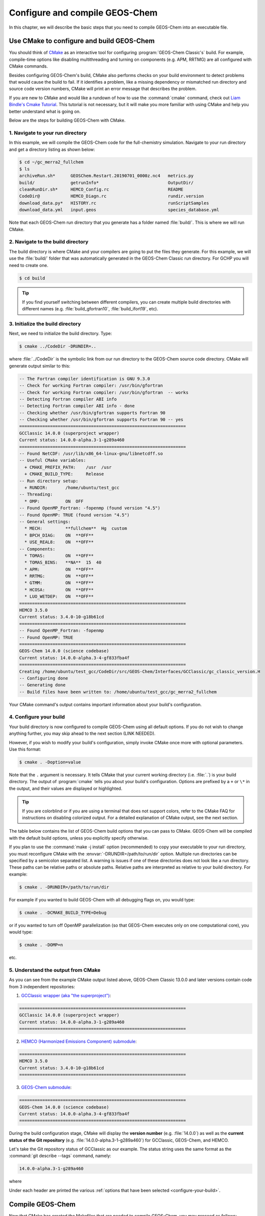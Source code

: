.. _compiling-geos-chem:

###############################
Configure and compile GEOS-Chem
###############################

In this chapter, we will describe the basic steps that you need to
compile GEOS-Chem into an executable file.

.. _building-geos-chem:

==========================================
Use CMake to configure and build GEOS-Chem
==========================================
You should think of `CMake <http://cmake.org>`_ as an interactive tool
for configuring :program:`GEOS-Chem Classic's` build. For example,
compile-time options like disabling multithreading and turning on
components (e.g. APM, RRTMG) are all configured with CMake commands.

Besides configuring GEOS-Chem's build, CMake also performs checks on
your build environment to detect problems that would cause the build
to fail. If it identifies a problem, like a missing dependency or
mismatched run directory and source code version numbers, CMake will
print an error message that describes the problem.

If you are new to CMake and would like a rundown of how to use the
:command:`cmake` command, check out `Liam Bindle's Cmake Tutorial
<https://github.com/LiamBindle/An-Introduction-to-Using-CMake/wiki>`_. This
tutorial is not necessary, but it will make you more
familiar with using CMake and help you better understand what is going
on.

Below are the steps for building GEOS-Chem with CMake.

.. _navigate-to-your-run-directory:

1. Navigate to your run directory
---------------------------------

In this example, we will compile the GEOS-Chem code for the
full-chemistry simulation.  Navigate to your run directory and get a
directory listing as shown below:

.. code-block:: console

   $ cd ~/gc_merra2_fullchem
   $ ls
   archiveRun.sh*      GEOSChem.Restart.20190701_0000z.nc4   metrics.py
   build/              getrunInfo*                           OutputDir/
   cleanRunDir.sh*     HEMCO_Config.rc                       README
   CodeDir@            HEMCO_Diagn.rc                        rundir.version
   download_data.py*   HISTORY.rc                            runScriptSamples
   download_data.yml   input.geos                            species_database.yml

Note that each GEOS-Chem run directory that you generate has a folder
named :file:`build/`. This is where we will run CMake.

.. _navigate-to-the-build-directory:

2. Navigate to the build directory
----------------------------------

The build directory is where CMake and your compilers are going to put
the files they generate. For this example, we will use the :file:`build/`
folder that was automatically generated in the GEOS-Chem Classic run
directory. For GCHP you will need to create one.

.. code-block:: console

   $ cd build

.. tip::

   If you find yourself switching between different compilers,
   you can create multiple build directories with different
   names (e.g. :file:`build_gfortran10`, :file:`build_ifort19`, etc).

.. _initialize-your-build-directory:

3. Initialize the build directory
----------------------------------

Next, we need to initialize the build directory. Type:

.. code-block:: console

   $ cmake ../CodeDir -DRUNDIR=..

where :file:`../CodeDir` is the symbolic link from our run directory
to the GEOS-Chem source code directory. CMake will
generate output similar to this:

.. code-block:: text

   -- The Fortran compiler identification is GNU 9.3.0
   -- Check for working Fortran compiler: /usr/bin/gfortran
   -- Check for working Fortran compiler: /usr/bin/gfortran  -- works
   -- Detecting Fortran compiler ABI info
   -- Detecting Fortran compiler ABI info - done
   -- Checking whether /usr/bin/gfortran supports Fortran 90
   -- Checking whether /usr/bin/gfortran supports Fortran 90 -- yes
   =================================================================
   GCClassic 14.0.0 (superproject wrapper)
   Current status: 14.0.0-alpha.3-1-g289a460
   =================================================================
   -- Found NetCDF: /usr/lib/x86_64-linux-gnu/libnetcdff.so
   -- Useful CMake variables:
     + CMAKE_PREFIX_PATH:    /usr  /usr
     + CMAKE_BUILD_TYPE:     Release
   -- Run directory setup:
     + RUNDIR:       /home/ubuntu/test_gcc
   -- Threading:
     * OMP:          ON  OFF
   -- Found OpenMP_Fortran: -fopenmp (found version "4.5")
   -- Found OpenMP: TRUE (found version "4.5")
   -- General settings:
     * MECH:         **fullchem**  Hg  custom
     * BPCH_DIAG:    ON  **OFF**
     * USE_REAL8:    ON  **OFF**
   -- Components:
     * TOMAS:        ON  **OFF**
     * TOMAS_BINS:   **NA**  15  40
     * APM:          ON  **OFF**
     * RRTMG:        ON  **OFF**
     * GTMM:         ON  **OFF**
     * HCOSA:        ON  **OFF**
     * LUO_WETDEP:   ON  **OFF**
   =================================================================
   HEMCO 3.5.0
   Current status: 3.4.0-10-g18b61cd
   =================================================================
   -- Found OpenMP_Fortran: -fopenmp
   -- Found OpenMP: TRUE
   =================================================================
   GEOS-Chem 14.0.0 (science codebase)
   Current status: 14.0.0-alpha.3-4-gf833fba4f
   =================================================================
   Creating /home/ubuntu/test_gcc/CodeDir/src/GEOS-Chem/Interfaces/GCClassic/gc_classic_version.H
   -- Configuring done
   -- Generating done
   -- Build files have been written to: /home/ubuntu/test_gcc/gc_merra2_fullchem

Your CMake command's output contains important information about your
build's configuration.

.. _configure-your-build:

4. Configure your build
-----------------------

Your build directory is now configured to compile GEOS-Chem using all
default options. If you do not wish to change anything further,
you may skip ahead to the next section (LINK NEEDED).

However, if you wish to modify your build's configuration, simply invoke
CMake once more with optional parameters. Use this format:

.. code-block:: console

   $ cmake . -Doption=value

Note that the ``.`` argument is necessary. It tells CMake that your
current working directory (i.e. :file:`.`) is your build directory. The output
of :program:`cmake` tells you about your build's configuration. Options are
prefixed by a ``+`` or ``\*``  in the output, and their values are
displayed or highlighted.

.. tip::

  If you are colorblind or if you are using a terminal that
  does not support colors, refer to the CMake FAQ for
  instructions on disabling colorized output. For a detailed
  explanation of CMake output, see the next section.

The table below contains the list of GEOS-Chem build options that you
can pass to CMake. GEOS-Chem will be compiled with the default build
options, unless you explicitly specify otherwise.

.. option:: -DRUNDIR=/path/to/run/dir

   Defines the path to the run directory.

   In this example, our build directory is a subfolder of the run
   directory, so we can use :envvar:`-DRUNDIR=..`.  If your build
   directory is somewhere else, then specify the path to the run
   directory as an absolute path.

.. option:: -DCMAKE_BUILD_TYPE=Debug

   Turns on several runtime error checks.  This will make it easier
   to find errors but will adversely impact performance. Only use
   this option if you are actively debugging.

.. option:: Options for chemical mechanisms

   Configure GEOS-Chem to use one of several chemical mechanisms,
   described below:

   .. option:: -DMECH=fullchem

      Activates the "fullchem" mechanism.  The source code
      files that define this mechanism are stored in :file:`KPP/fullchem`.

      NOTE: "fullchem" is the default chemical mechanism.  Therefore, if you
      wish to use the "fullchem" mechanism, you can omit this option.

   .. option:: -DMECH=Hg

      Activates the Hg mechanism.  The source code
      files that define this mechanism are stored in :file:`KPP/Hg`.

   .. option:: -DMECH=custom

      Activates a custom mechanism defined by the user.  The source
      code files that define this mechanism are stored in :file:`KPP/custom.`.

.. option:: -DOMP=n

   OpenMP parallelization is turned on by default.  This option will
   toggle OpenMP parallization off by default (e.g. for debugging).

.. option:: Options for TOMAS aerosol microphysics

   Options for configuring GEOS-Chem to use the `TOMAS aerosol
   microphysics package
   <http://wiki.geos-chem.org/TOMAS_aerosol_microphysics>`_.

   .. option:: -DTOMAS=y

      Configure GEOS-Chem with the TOMAS Aerosol Microphysics
      package.  TOMAS is deactivated by default.

   .. option:: -DTOMAS_BINS=15

      Select 15 size-resolved bins for TOMAS.

   .. option:: -DTOMAS_BINS=40

      Select 40 size-resolved bins for TOMAS.

   .. option:: -DBPCH_DIAG=y

      Toggles the legacy binary punch diagnostics on.

      Binary punch diagnostics are turned off by default.  Except for a
      few diagnostics, these have been replaced by the :ref:`netCDF-based
      History diagnostics <history-diagnostics>`.

.. option:: -DAPM=y

   Configures GEOS-Chem to use the `APM microphysics package
   <http://wiki.geos-chem.org/APM_aerosol_microphysics>`_.
   APM is deactivated by default.

.. option:: -DRRTMG=y

   Configures GEOS-Chem to use the RRTMG radiative transfer model.
   RRTMG is turned off by default.

.. option:: -DLUO_WETDEP=y

   Configures GEOS-Chem to use the Luo et al 2020 wet deposition
   scheme.  This option is turned off by default.

   The Luo et al 2020 wet deposition scheme is turned off by default.

   .. note::

      The Luo et al 2020 wet deposition scheme will eventually
      become the default wet deposition schem in GEOS-Chem.  We
      have made it an option for the time being while further
      evaluation is being done.

If you plan to use the :command:`make -j install` option (recommended)
to copy your executable to your run directory, you must reconfigure
CMake with the :envvar:`-DRUNDIR=/path/to/run/dir`
option. Multiple run directories can be specified by a semicolon
separated list. A warning is issues if one of these directories does
not look like a run directory. These paths can be relative paths or
absolute paths. Relative paths are interpreted as relative to your
build directory. For example:

.. code-block:: console

   $ cmake . -DRUNDIR=/path/to/run/dir

For example if you wanted to build GEOS-Chem with all debugging flags
on, you would type:

.. code-block:: console

   $ cmake . -DCMAKE_BUILD_TYPE=Debug

or if you wanted to turn off OpenMP parallelization (so that GEOS-Chem
executes only on one computational core), you would type:

.. code-block:: console

   $ cmake . -DOMP=n

etc.

.. _understand-the-output-from-cmake:

5. Understand the output from CMake
-----------------------------------

As you can see from the example CMake output listed above, GEOS-Chem
Classic 13.0.0 and later versions contain code from 3 independent repositories:

1. `GCClassic wrapper (aka "the superproject") <https://github.com/geoschem/GCClassic.git>`_:

.. code-block:: none

   =================================================================
   GCClassic 14.0.0 (superproject wrapper)
   Current status: 14.0.0-alpha.3-1-g289a460
   =================================================================

2. `HEMCO (Harmonized Emissions Component) submodule <https://github.com/geoschem/hemco.git>`_:

.. code-block:: none

   =================================================================
   HEMCO 3.5.0
   Current status: 3.4.0-10-g18b61cd
   =================================================================

3. `GEOS-Chem submodule <https://github.com/geoschem/geos-chem.git>`_:

.. code-block:: none

   =================================================================
   GEOS-Chem 14.0.0 (science codebase)
   Current status: 14.0.0-alpha.3-4-gf833fba4f
   =================================================================

During the build configuration stage, CMake will display the **version
number** (e.g. :file:`14.0.0`) as well as the **current status of the Git
repository** (e.g. :file:`14.0.0-alpha.3-1-g289a460`) for GCClassic,
GEOS-Chem, and HEMCO.

Let's take the Git repository status of GCClassic as our example. The
status string uses the same format as the :command:`git describe
--tags` command, namely:

.. code-block:: text

    14.0.0-alpha.3-1-g289a460

where

.. option:: 14.0.0-alpha.3

    Indicates the most recent tag in the `GCClassic superproject
    repository ` <https://github.com/geoschem/GCClassic>`_.

.. option:: 1

   Indicates the number of commits that were made atop
   :file:`14.0.0-alpha.3`.

.. option:: g

   Indicates that the version control system is Git.

.. option:: 289a460

   Indicates the Git commit (short form) at the HEAD of the
   GCClassic repository.

.. option:: .dirty

   If present, indicates that there are uncommitted updates atop the
   :file:`289a460` commit in the GCClassic repository.

Under each header are printed the various :ref:`options that have been
selected <configure-your-build>`.

.. _compile-geos-chem:

=================
Compile GEOS-Chem
=================

Now that CMake has created the Makefiles that are needed to compile
GEOS-Chem, you may proceed as follows:

1. Build the GEOS-Chem Classic executable
-----------------------------------------

Use the :command:`make` command to build the GEOS-Chem executable.  Type:

.. code-block:: console

    $ make -j

You will see output similar to this:

.. code-block:: text

   Scanning dependencies of target HeadersHco
   Scanning dependencies of target Isorropia
   Scanning dependencies of target KPP_FirstPass
   [  1%] Building Fortran object src/HEMCO/src/Shared/Headers/CMakeFiles/HeadersHco.dir/hco_inquireMod.F90.o
   [  1%] Building Fortran object src/HEMCO/src/Shared/Headers/CMakeFiles/HeadersHco.dir/hco_precision_mod.F90.o
   [  1%] Building Fortran object src/HEMCO/src/Shared/Headers/CMakeFiles/HeadersHco.dir/hco_charpak_mod.F90.o
   [  3%] Building Fortran object src/GEOS-Chem/KPP/fullchem/CMakeFiles/KPP_FirstPass.dir/gckpp_Monitor.F90.o
   [  3%] Building Fortran object src/GEOS-Chem/KPP/fullchem/CMakeFiles/KPP_FirstPass.dir/gckpp_Precision.F90.o
   [  3%] Building Fortran object src/GEOS-Chem/KPP/fullchem/CMakeFiles/KPP_FirstPass.dir/gckpp_Parameters.F90.o
   [  3%] Linking Fortran static library libKPP_FirstPass.a
   [  3%] Built target KPP_FirstPass
   Scanning dependencies of target Headers
   [  3%] Building Fortran object src/GEOS-Chem/ISORROPIA/CMakeFiles/Isorropia.dir/isorropiaII_main_mod.F.o
   [  3%] Building Fortran object src/GEOS-Chem/Headers/CMakeFiles/Headers.dir/charpak_mod.F90.o
   [  3%] Building Fortran object src/GEOS-Chem/Headers/CMakeFiles/Headers.dir/dictionary_m.F90.o
   [  3%] Building Fortran object src/GEOS-Chem/Headers/CMakeFiles/Headers.dir/CMN_SIZE_mod.F90.o
   [  3%] Building Fortran object src/GEOS-Chem/Headers/CMakeFiles/Headers.dir/qfyaml_mod.F90.o
   [  4%] Building Fortran object src/GEOS-Chem/Headers/CMakeFiles/Headers.dir/CMN_O3_mod.F90.o
   [  6%] Building Fortran object src/GEOS-Chem/Headers/CMakeFiles/Headers.dir/inquireMod.F90.o

   ... etc ...

   [ 93%] Building Fortran object src/GEOS-Chem/GeosCore/CMakeFiles/GeosCore.dir/sulfate_mod.F90.o
   [ 93%] Building Fortran object src/GEOS-Chem/GeosCore/CMakeFiles/GeosCore.dir/fullchem_mod.F90.o
   [ 93%] Building Fortran object src/GEOS-Chem/GeosCore/CMakeFiles/GeosCore.dir/mixing_mod.F90.o
   [ 93%] Building Fortran object src/GEOS-Chem/GeosCore/CMakeFiles/GeosCore.dir/carbon_mod.F90.o
   [ 95%] Building Fortran object src/GEOS-Chem/GeosCore/CMakeFiles/GeosCore.dir/chemistry_mod.F90.o
   [ 95%] Building Fortran object src/GEOS-Chem/GeosCore/CMakeFiles/GeosCore.dir/gc_environment_mod.F90.o
   [ 96%] Building Fortran object src/GEOS-Chem/GeosCore/CMakeFiles/GeosCore.dir/emissions_mod.F90.o
   [ 96%] Building Fortran object src/GEOS-Chem/GeosCore/CMakeFiles/GeosCore.dir/cleanup.F90.o
   [ 98%] Linking Fortran static library libGeosCore.a
   [ 98%] Built target GeosCore
   Scanning dependencies of target gcclassic
   [ 98%] Building Fortran object src/CMakeFiles/gcclassic.dir/GEOS-Chem/Interfaces/GCClassic/main.F90.o
   [100%] Linking Fortran executable ../bin/gcclassic
   [100%] Built target gcclassic

.. tip::

   The :command:`-j` argument tells :command:`make` that it can
   execute as many jobs as it wants simultaneously. For example, if
   you have 8 cores, then the build process may attempt to compile 8
   files at a time.

   If you want to restrict the number of simultaneous jobs (e.g. you
   are compiling on a machine with limited memory), you can can use
   e.g. :command:`make -j4`, which should only try to compile 4 files
   at a time.

.. _install-the-geos-executable-in-your-run-directory:

2. Install the executable in your run directory
-----------------------------------------------

Now that the :file:`gcclassic` executable is built, install it to your
run directory with :command:`make install`. For this to work properly,
you must tell CMake where to find your run directory by configuring
CMake with :envvar:`-DRUNDIR=/path/to/run/directory` :ref:`as
described above <configure-your-build>`.  Type:

.. code-block:: console

    $ make install

and you will see output similar to this:

.. code-block:: console

   [  1%] Built target HeadersHco
   [  3%] Built target KPP_FirstPass
   [  3%] Built target Isorropia
   [  4%] Built target JulDayHco
   [ 13%] Built target Headers
   [ 18%] Built target NcdfUtilHco
   [ 19%] Built target JulDay
   [ 19%] Built target GeosUtilHco
   [ 25%] Built target NcdfUtil
   [ 40%] Built target HCO
   [ 46%] Built target GeosUtil
   [ 56%] Built target HCOX
   [ 59%] Built target Transport
   [ 62%] Built target History
   [ 63%] Built target ObsPack
   [ 71%] Built target KPP
   [ 71%] Built target HCOI_Shared
   [ 98%] Built target GeosCore
   [100%] Built target gcclassic
   Install the project...
   -- Install configuration: "Release"
   -- Up-to-date: /home/ubuntu/gc_merra2_fullchem/build_info/CMakeCache.txt
   -- Up-to-date: /home/ubuntu/gc_merra2_fullchem/build_info/summarize_build
   -- Up-to-date: /home/ubuntu/gc_merra2_fullchem/gcclassic

Let's now navigate back to the run directory and get a directory
listing:

.. code-block:: console

   $ cd ..
   $ ls
   CodeDir@                             cleanRunDir.sh*
   GEOSChem.Restart.20190701_0000z.nc4  download_data.py*
   HEMCO_Config.rc                      download_data.yml
   HEMCO_Config.rc.gmao_metfields       gcclassic*
   HEMCO_Diagn.rc                       geoschem_config.yml
   HISTORY.rc                           getRunInfo*
   OutputDir/                           metrics.py*
   README                               runScriptSamples@
   archiveRun.sh*                       rundirConfig/
   build/                               species_database.yml
   build_info/

You should now see the :program:`gcclassic` executable and a :file:`build_info`
directory there. GEOS-Chem has now been configured, compiled, and
installed in your run directory.

Please see the :ref:`rundir-files` section for more information about
the contents of the run directory.

You are now ready to run a GEOS-Chem simulation!

.. _how-do-i-make-clean:

How do I make clean?
--------------------

In older versions of GEOS-Chem, you could use a GNU Make command such
as :command:`make clean` or :command:`make realclean` to remove all
object (:file:`.o`), library (:file:`.a`), module (:file:`.mod`)
files, as well as the previously-built executable file from the
GEOS-Chem source code folder.

All of the files created by Cmake during the configuration and
compilation stages are placed in the :file:`build/` folder in your run
directory (or in the location that you have specified with the
:envvar:`-DRUNDIR=/path/to/run/dir` option.).  Therefore, if you
wish to build the :program:`GEOS-Chem Classic` executable from
scratch, all you have to do is to remove all of the files from the
build folder.  It's as simple as that!

You can also create a new build folder with this command:

.. code-block:: console

   $ mv build was.build
   $ mkdir build

and then later on, you can remove the old build folder:

.. code-block:: console

   $ rm -rf was.build

This avoids the temptation to use :command:`rm -rf *`, which can
potentially wipe out all of your files if used incorrectly.
